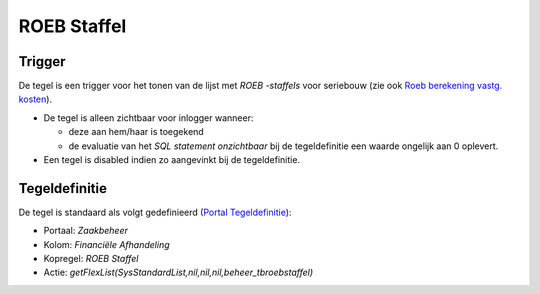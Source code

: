 ROEB Staffel
============

Trigger
-------

De tegel is een trigger voor het tonen van de lijst met *ROEB -staffels*
voor seriebouw (zie ook `Roeb berekening vastg.
kosten </docs/instellen_inrichten/roeb_berekening_vastg._kosten.md>`__).

-  De tegel is alleen zichtbaar voor inlogger wanneer:

   -  deze aan hem/haar is toegekend
   -  de evaluatie van het *SQL statement onzichtbaar* bij de
      tegeldefinitie een waarde ongelijk aan 0 oplevert.

-  Een tegel is disabled indien zo aangevinkt bij de tegeldefinitie.

Tegeldefinitie
--------------

De tegel is standaard als volgt gedefinieerd (`Portal
Tegeldefinitie </docs/instellen_inrichten/portaldefinitie/portal_tegel.md>`__):

-  Portaal: *Zaakbeheer*
-  Kolom: *Financiële Afhandeling*
-  Kopregel: *ROEB Staffel*
-  Actie:
   *getFlexList(SysStandardList,nil,nil,nil,beheer_tbroebstaffel)*
